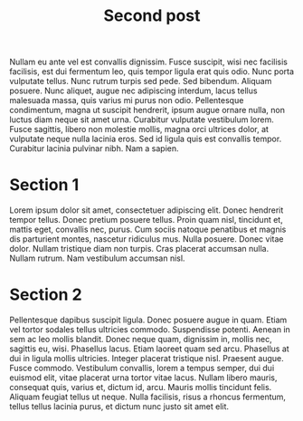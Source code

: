 #+TITLE: Second post

Nullam eu ante vel est convallis dignissim.  Fusce suscipit, wisi nec facilisis
facilisis, est dui fermentum leo, quis tempor ligula erat quis odio.  Nunc porta
vulputate tellus.  Nunc rutrum turpis sed pede.  Sed bibendum.  Aliquam posuere.
Nunc aliquet, augue nec adipiscing interdum, lacus tellus malesuada massa, quis
varius mi purus non odio.  Pellentesque condimentum, magna ut suscipit
hendrerit, ipsum augue ornare nulla, non luctus diam neque sit amet urna.
Curabitur vulputate vestibulum lorem.  Fusce sagittis, libero non molestie
mollis, magna orci ultrices dolor, at vulputate neque nulla lacinia eros.  Sed
id ligula quis est convallis tempor.  Curabitur lacinia pulvinar nibh.  Nam a
sapien.

* Section 1

Lorem ipsum dolor sit amet, consectetuer adipiscing elit.  Donec hendrerit
tempor tellus.  Donec pretium posuere tellus.  Proin quam nisl, tincidunt et,
mattis eget, convallis nec, purus.  Cum sociis natoque penatibus et magnis dis
parturient montes, nascetur ridiculus mus.  Nulla posuere.  Donec vitae dolor.
Nullam tristique diam non turpis.  Cras placerat accumsan nulla.  Nullam rutrum.
Nam vestibulum accumsan nisl.

* Section 2

Pellentesque dapibus suscipit ligula.  Donec posuere augue in quam.  Etiam vel
tortor sodales tellus ultricies commodo.  Suspendisse potenti.  Aenean in sem ac
leo mollis blandit.  Donec neque quam, dignissim in, mollis nec, sagittis eu,
wisi.  Phasellus lacus.  Etiam laoreet quam sed arcu.  Phasellus at dui in
ligula mollis ultricies.  Integer placerat tristique nisl.  Praesent augue.
Fusce commodo.  Vestibulum convallis, lorem a tempus semper, dui dui euismod
elit, vitae placerat urna tortor vitae lacus.  Nullam libero mauris, consequat
quis, varius et, dictum id, arcu.  Mauris mollis tincidunt felis.  Aliquam
feugiat tellus ut neque.  Nulla facilisis, risus a rhoncus fermentum, tellus
tellus lacinia purus, et dictum nunc justo sit amet elit.
